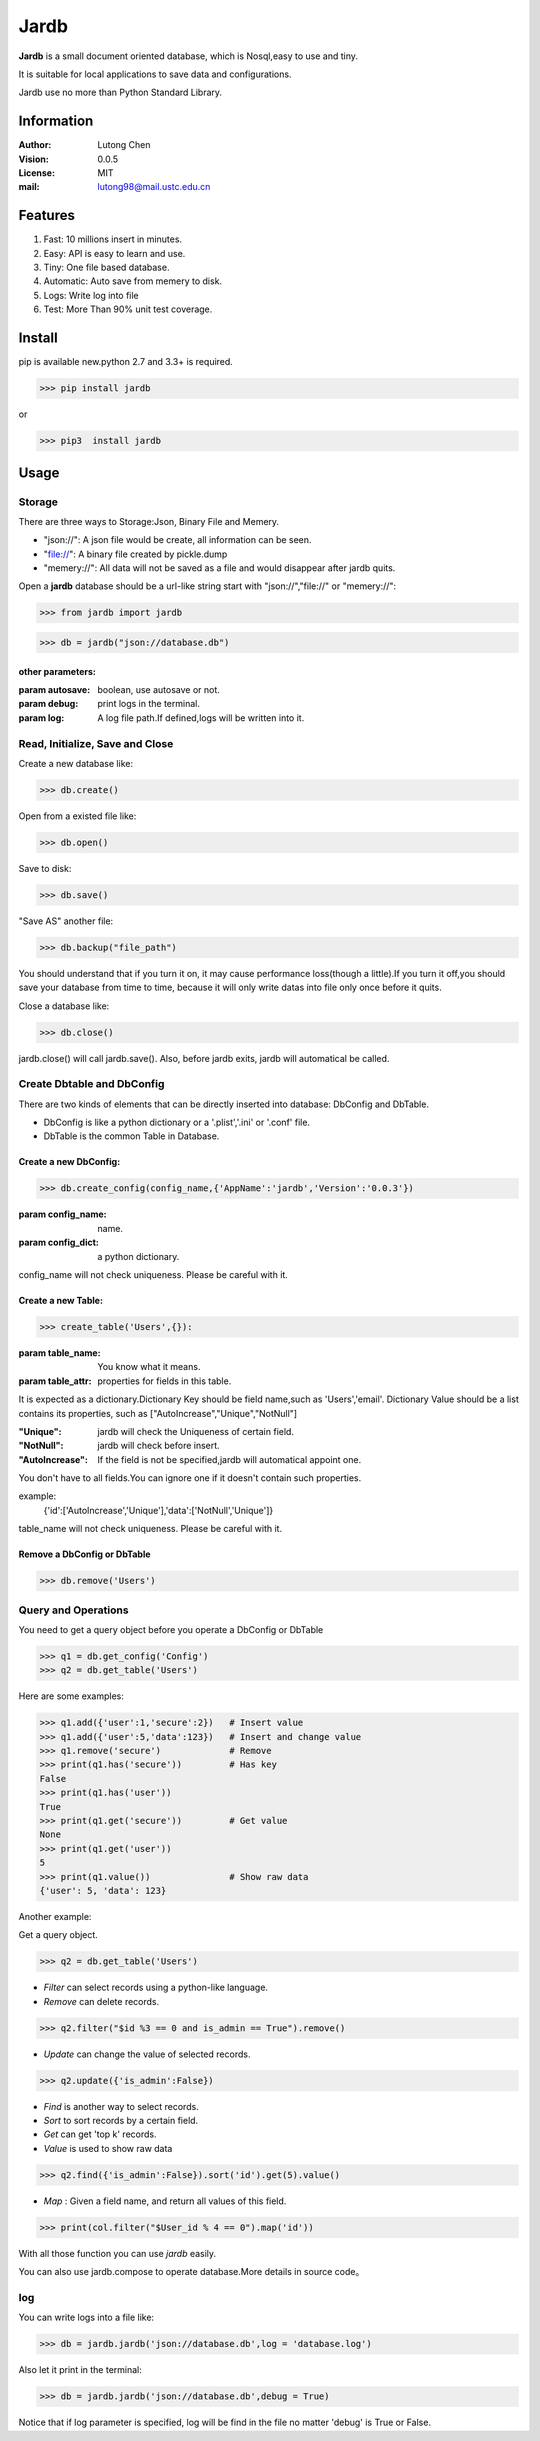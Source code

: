 =======
Jardb
=======

.. image:: https://img.shields.io/badge/pypi-v0.0.5-green.svg
    :target: https://pypi.python.org/pypi/jardb

.. image:: https://img.shields.io/badge/License-MIT-blue.svg
    :target: https://pypi.python.org/pypi/jardb
    :alt: License

.. image:: https://travis-ci.org/andytt/jardb.svg?branch=master
    :target: https://travis-ci.org/andytt/jardb

.. image:: https://coveralls.io/repos/github/andytt/jardb/badge.svg?branch=master
    :target: https://coveralls.io/github/andytt/jardb?branch=master

**Jardb** is a small document oriented database, which is Nosql,easy to use 
and tiny.

It is suitable for local applications to save data and configurations.

Jardb use no more than Python Standard Library.

Information
#############

:Author: Lutong Chen
:Vision: 0.0.5
:License: MIT
:mail: lutong98@mail.ustc.edu.cn

Features
#############

1. Fast: 10 millions insert in minutes.
#. Easy: API is easy to learn and use.
#. Tiny: One file based database.
#. Automatic: Auto save from memery to disk.
#. Logs: Write log into file
#. Test: More Than 90% unit test coverage.

Install
#############

pip is available new.python 2.7 and 3.3+ is required.

>>> pip install jardb

or 

>>> pip3  install jardb

Usage
#############

Storage
+++++++++

There are three ways to Storage:Json, Binary File and Memery. 

+ "json://": A json file would be create, all information can be seen.
+ "file://": A binary file created by pickle.dump
+ "memery://": All data will not be saved as a file and would disappear after jardb quits.

Open a **jardb** database should be a url-like string start with "json://","file://" or "memery://":

>>> from jardb import jardb

>>> db = jardb("json://database.db")

other parameters:
-------------------

:param autosave: boolean, use autosave or not.

:param debug: print logs in the terminal.

:param log: A log file path.If defined,logs will be written into it.

Read, Initialize, Save and Close
++++++++++++++++++++++++++++++++++

Create a new database like:

>>> db.create()

Open from a existed file like:

>>> db.open()

Save to disk:

>>> db.save()

"Save AS" another file:

>>> db.backup("file_path")

You should understand that if you turn it on, it may cause performance 
loss(though a little).If you turn it off,you should save your database 
from time to time, because it will only write datas into file only once 
before it quits.

Close a database like:

>>> db.close()

jardb.close() will call jardb.save().
Also, before jardb exits, jardb will automatical be called.

Create Dbtable and DbConfig
++++++++++++++++++++++++++++++++++

There are two kinds of elements that can be directly inserted into database:
DbConfig and DbTable.

+ DbConfig is like a python dictionary or a '.plist','.ini' or '.conf' file.
+ DbTable is the common Table in Database.

Create a new DbConfig:
-----------------------

>>> db.create_config(config_name,{'AppName':'jardb','Version':'0.0.3'})

:param config_name: name.
:param config_dict: a python dictionary.

config_name will not check uniqueness. Please be careful with it.


Create a new Table:
----------------------

>>> create_table('Users',{}):

:param table_name: You know what it means.
:param table_attr: properties for fields in this table.

It is expected as a dictionary.Dictionary Key should be field name,such as
'Users','email'. Dictionary Value should be a list contains its properties,
such as ["AutoIncrease","Unique","NotNull"]

:"Unique": jardb will check the Uniqueness of certain field.
:"NotNull": jardb will check before insert.
:"AutoIncrease": If the field is not be specified,jardb will automatical appoint one.

You don't have to all fields.You can ignore one if it doesn't contain such 
properties.
        
example:    
    {'id':['AutoIncrease','Unique'],'data':['NotNull','Unique']}

table_name will not check uniqueness. Please be careful with it.

Remove a DbConfig or DbTable
------------------------------

>>> db.remove('Users')


Query and Operations
++++++++++++++++++++++

You need to get a query object before you operate a DbConfig or DbTable

>>> q1 = db.get_config('Config')
>>> q2 = db.get_table('Users')

Here are some examples:

>>> q1.add({'user':1,'secure':2})   # Insert value
>>> q1.add({'user':5,'data':123})   # Insert and change value
>>> q1.remove('secure')             # Remove 
>>> print(q1.has('secure'))         # Has key
False
>>> print(q1.has('user'))
True
>>> print(q1.get('secure'))         # Get value
None
>>> print(q1.get('user'))
5
>>> print(q1.value())               # Show raw data
{'user': 5, 'data': 123}

Another example:

Get a query object.

>>> q2 = db.get_table('Users')  

+ *Filter* can select records using a python-like language.
+ *Remove* can delete records.

>>> q2.filter("$id %3 == 0 and is_admin == True").remove()  

+ *Update* can change the value of selected records.

>>> q2.update({'is_admin':False})

+ *Find* is another way to select records.
+ *Sort* to sort records by a certain field.
+ *Get* can get 'top k' records.
+ *Value* is used to show raw data

>>> q2.find({'is_admin':False}).sort('id').get(5).value()

+ *Map* : Given a field name, and return all values of this field.

>>> print(col.filter("$User_id % 4 == 0").map('id'))

With all those function you can use *jardb* easily.

You can also use jardb.compose to operate database.More details in source code。

log
++++++

You can write logs into a file like:

>>> db = jardb.jardb('json://database.db',log = 'database.log')

Also let it print in the terminal:

>>> db = jardb.jardb('json://database.db',debug = True)

Notice that if log parameter is specified, log will be find in the file no matter 'debug' is True or False.


